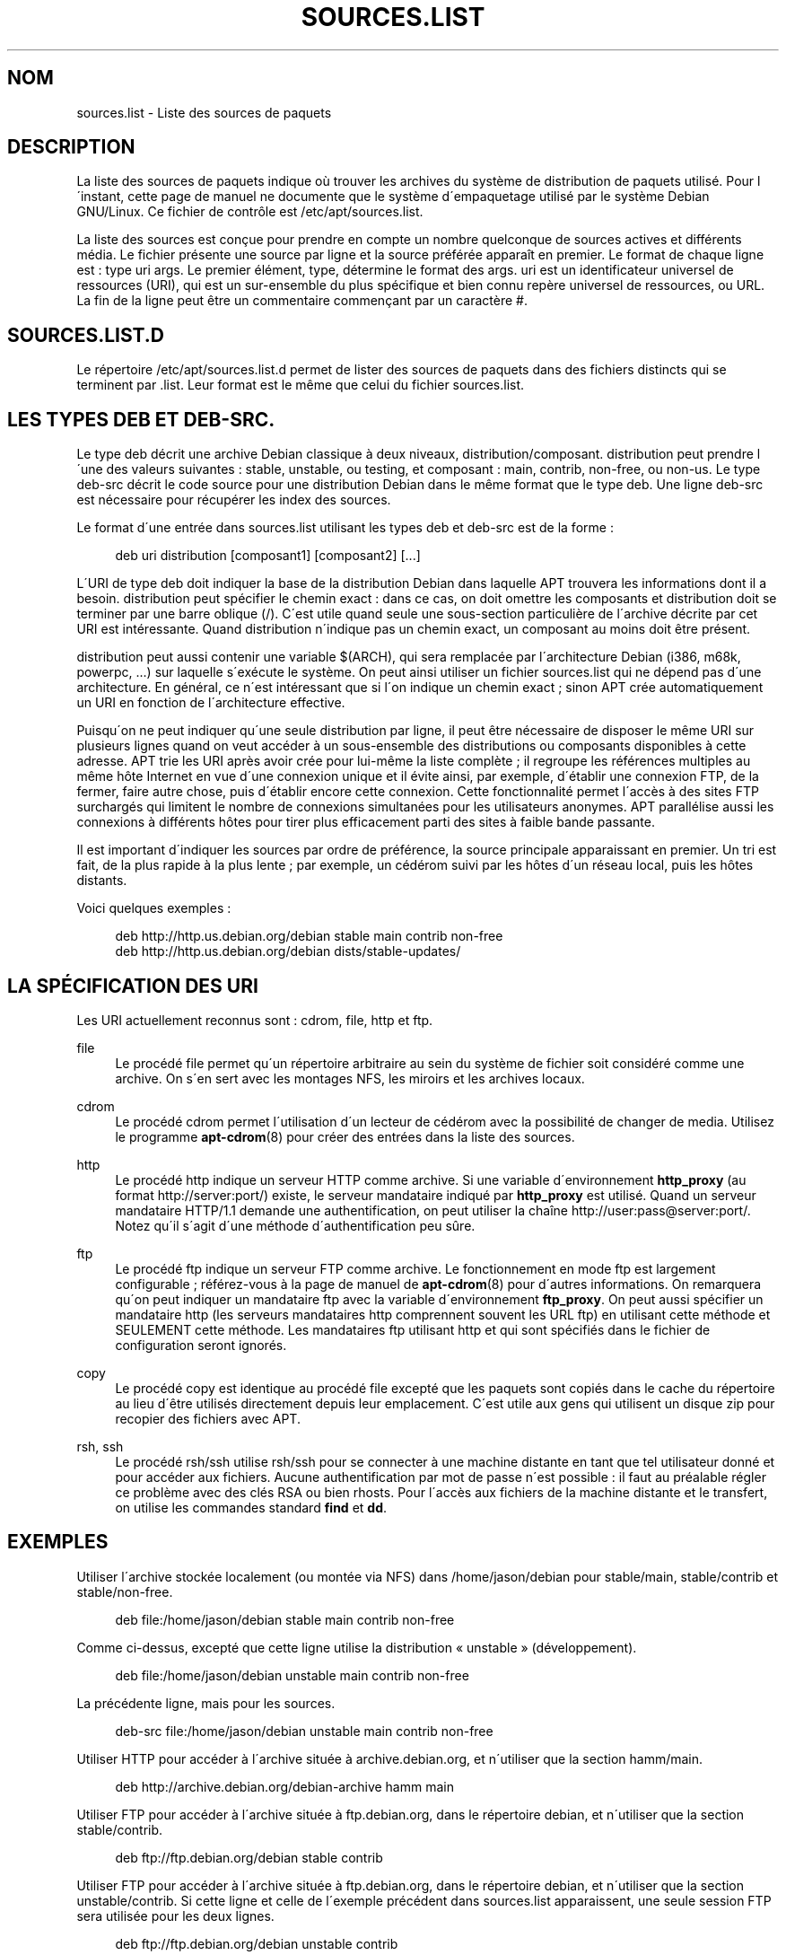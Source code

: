 '\" t
.\"     Title: sources.list
.\"    Author: Jason Gunthorpe
.\" Generator: DocBook XSL Stylesheets v1.75.1 <http://docbook.sf.net/>
.\"      Date: 29 February 2004
.\"    Manual: [FIXME: manual]
.\"    Source: Linux
.\"  Language: French
.\"
.TH "SOURCES\&.LIST" "5" "29 February 2004" "Linux" "[FIXME: manual]"
.\" -----------------------------------------------------------------
.\" * set default formatting
.\" -----------------------------------------------------------------
.\" disable hyphenation
.nh
.\" disable justification (adjust text to left margin only)
.ad l
.\" -----------------------------------------------------------------
.\" * MAIN CONTENT STARTS HERE *
.\" -----------------------------------------------------------------
.SH "NOM"
sources.list \- Liste des sources de paquets
.SH "DESCRIPTION"
.PP
La liste des sources de paquets indique o\(`u trouver les archives du syst\(`eme de distribution de paquets utilis\('e\&. Pour l\'instant, cette page de manuel ne documente que le syst\(`eme d\'empaquetage utilis\('e par le syst\(`eme Debian GNU/Linux\&. Ce fichier de contr\(^ole est
/etc/apt/sources\&.list\&.
.PP
La liste des sources est con\(,cue pour prendre en compte un nombre quelconque de sources actives et diff\('erents m\('edia\&. Le fichier pr\('esente une source par ligne et la source pr\('ef\('er\('ee appara\(^it en premier\&. Le format de chaque ligne est\ \&:
type uri args\&. Le premier \('el\('ement,
type, d\('etermine le format des
args\&.
uri
est un identificateur universel de ressources (URI), qui est un sur\-ensemble du plus sp\('ecifique et bien connu rep\(`ere universel de ressources, ou URL\&. La fin de la ligne peut \(^etre un commentaire commen\(,cant par un caract\(`ere #\&.
.SH "SOURCES.LIST.D"
.PP
Le r\('epertoire
/etc/apt/sources\&.list\&.d
permet de lister des sources de paquets dans des fichiers distincts qui se terminent par
\&.list\&. Leur format est le m\(^eme que celui du fichier
sources\&.list\&.
.SH "LES TYPES DEB ET DEB-SRC."
.PP
Le type
deb
d\('ecrit une archive Debian classique \(`a deux niveaux,
distribution/composant\&.
distribution
peut prendre l\'une des valeurs suivantes\ \&:
stable,
unstable, ou
testing, et composant\ \&:
main,
contrib,
non\-free, ou
non\-us\&. Le type
deb\-src
d\('ecrit le code source pour une distribution Debian dans le m\(^eme format que le type
deb\&. Une ligne
deb\-src
est n\('ecessaire pour r\('ecup\('erer les index des sources\&.
.PP
Le format d\'une entr\('ee dans
sources\&.list
utilisant les types
deb
et
deb\-src
est de la forme\ \&:
.sp
.if n \{\
.RS 4
.\}
.nf
deb uri distribution [composant1] [composant2] [\&.\&.\&.]
.fi
.if n \{\
.RE
.\}
.PP
L\'URI de type
deb
doit indiquer la base de la distribution Debian dans laquelle APT trouvera les informations dont il a besoin\&.
distribution
peut sp\('ecifier le chemin exact\ \&: dans ce cas, on doit omettre les composants et
distribution
doit se terminer par une barre oblique (/)\&. C\'est utile quand seule une sous\-section particuli\(`ere de l\'archive d\('ecrite par cet URI est int\('eressante\&. Quand
distribution
n\'indique pas un chemin exact, un
composant
au moins doit \(^etre pr\('esent\&.
.PP

distribution
peut aussi contenir une variable
$(ARCH), qui sera remplac\('ee par l\'architecture Debian (i386, m68k, powerpc, \&.\&.\&.) sur laquelle s\'ex\('ecute le syst\(`eme\&. On peut ainsi utiliser un fichier
sources\&.list
qui ne d\('epend pas d\'une architecture\&. En g\('en\('eral, ce n\'est int\('eressant que si l\'on indique un chemin exact\ \&; sinon
APT
cr\('ee automatiquement un URI en fonction de l\'architecture effective\&.
.PP
Puisqu\'on ne peut indiquer qu\'une seule distribution par ligne, il peut \(^etre n\('ecessaire de disposer le m\(^eme URI sur plusieurs lignes quand on veut acc\('eder \(`a un sous\-ensemble des distributions ou composants disponibles \(`a cette adresse\&. APT trie les URI apr\(`es avoir cr\('ee pour lui\-m\(^eme la liste compl\(`ete\ \&; il regroupe les r\('ef\('erences multiples au m\(^eme h\(^ote Internet en vue d\'une connexion unique et il \('evite ainsi, par exemple, d\'\('etablir une connexion FTP, de la fermer, faire autre chose, puis d\'\('etablir encore cette connexion\&. Cette fonctionnalit\('e permet l\'acc\(`es \(`a des sites FTP surcharg\('es qui limitent le nombre de connexions simultan\('ees pour les utilisateurs anonymes\&. APT parall\('elise aussi les connexions \(`a diff\('erents h\(^otes pour tirer plus efficacement parti des sites \(`a faible bande passante\&.
.PP
Il est important d\'indiquer les sources par ordre de pr\('ef\('erence, la source principale apparaissant en premier\&. Un tri est fait, de la plus rapide \(`a la plus lente\ \&; par exemple, un c\('ed\('erom suivi par les h\(^otes d\'un r\('eseau local, puis les h\(^otes distants\&.
.PP
Voici quelques exemples\ \&:
.sp
.if n \{\
.RS 4
.\}
.nf
deb http://http\&.us\&.debian\&.org/debian stable main contrib non\-free
deb http://http\&.us\&.debian\&.org/debian dists/stable\-updates/
   
.fi
.if n \{\
.RE
.\}
.SH "LA SP\('ECIFICATION DES URI"
.PP
Les URI actuellement reconnus sont\ \&: cdrom, file, http et ftp\&.
.PP
file
.RS 4
Le proc\('ed\('e
file
permet qu\'un r\('epertoire arbitraire au sein du syst\(`eme de fichier soit consid\('er\('e comme une archive\&. On s\'en sert avec les montages NFS, les miroirs et les archives locaux\&.
.RE
.PP
cdrom
.RS 4
Le proc\('ed\('e
cdrom
permet l\'utilisation d\'un lecteur de c\('ed\('erom avec la possibilit\('e de changer de media\&. Utilisez le programme
\fBapt-cdrom\fR(8)
pour cr\('eer des entr\('ees dans la liste des sources\&.
.RE
.PP
http
.RS 4
Le proc\('ed\('e
http
indique un serveur HTTP comme archive\&. Si une variable d\'environnement
\fBhttp_proxy\fR
(au format http://server:port/) existe, le serveur mandataire indiqu\('e par
\fBhttp_proxy\fR
est utilis\('e\&. Quand un serveur mandataire HTTP/1\&.1 demande une authentification, on peut utiliser la cha\(^ine http://user:pass@server:port/\&. Notez qu\'il s\'agit d\'une m\('ethode d\'authentification peu s\(^ure\&.
.RE
.PP
ftp
.RS 4
Le proc\('ed\('e
ftp
indique un serveur FTP comme archive\&. Le fonctionnement en mode ftp est largement configurable\ \&; r\('ef\('erez\-vous \(`a la page de manuel de
\fBapt-cdrom\fR(8)
pour d\'autres informations\&. On remarquera qu\'on peut indiquer un mandataire ftp avec la variable d\'environnement
\fBftp_proxy\fR\&. On peut aussi sp\('ecifier un mandataire http (les serveurs mandataires http comprennent souvent les URL ftp) en utilisant cette m\('ethode et SEULEMENT cette m\('ethode\&. Les mandataires ftp utilisant http et qui sont sp\('ecifi\('es dans le fichier de configuration seront ignor\('es\&.
.RE
.PP
copy
.RS 4
Le proc\('ed\('e
copy
est identique au proc\('ed\('e
file
except\('e que les paquets sont copi\('es dans le cache du r\('epertoire au lieu d\'\(^etre utilis\('es directement depuis leur emplacement\&. C\'est utile aux gens qui utilisent un disque zip pour recopier des fichiers avec APT\&.
.RE
.PP
rsh, ssh
.RS 4
Le proc\('ed\('e rsh/ssh utilise rsh/ssh pour se connecter \(`a une machine distante en tant que tel utilisateur donn\('e et pour acc\('eder aux fichiers\&. Aucune authentification par mot de passe n\'est possible\ \&: il faut au pr\('ealable r\('egler ce probl\(`eme avec des cl\('es RSA ou bien rhosts\&. Pour l\'acc\(`es aux fichiers de la machine distante et le transfert, on utilise les commandes standard
\fBfind\fR
et
\fBdd\fR\&.
.RE
.SH "EXEMPLES"
.PP
Utiliser l\'archive stock\('ee localement (ou mont\('ee via NFS) dans /home/jason/debian pour stable/main, stable/contrib et stable/non\-free\&.
.sp
.if n \{\
.RS 4
.\}
.nf
deb file:/home/jason/debian stable main contrib non\-free
.fi
.if n \{\
.RE
.\}
.PP
Comme ci\-dessus, except\('e que cette ligne utilise la distribution \(Fo\ \&unstable\ \&\(Fc (d\('eveloppement)\&.
.sp
.if n \{\
.RS 4
.\}
.nf
deb file:/home/jason/debian unstable main contrib non\-free
.fi
.if n \{\
.RE
.\}
.PP
La pr\('ec\('edente ligne, mais pour les sources\&.
.sp
.if n \{\
.RS 4
.\}
.nf
deb\-src file:/home/jason/debian unstable main contrib non\-free
.fi
.if n \{\
.RE
.\}
.PP
Utiliser HTTP pour acc\('eder \(`a l\'archive situ\('ee \(`a archive\&.debian\&.org, et n\'utiliser que la section hamm/main\&.
.sp
.if n \{\
.RS 4
.\}
.nf
deb http://archive\&.debian\&.org/debian\-archive hamm main
.fi
.if n \{\
.RE
.\}
.PP
Utiliser FTP pour acc\('eder \(`a l\'archive situ\('ee \(`a ftp\&.debian\&.org, dans le r\('epertoire debian, et n\'utiliser que la section stable/contrib\&.
.sp
.if n \{\
.RS 4
.\}
.nf
deb ftp://ftp\&.debian\&.org/debian stable contrib
.fi
.if n \{\
.RE
.\}
.PP
Utiliser FTP pour acc\('eder \(`a l\'archive situ\('ee \(`a ftp\&.debian\&.org, dans le r\('epertoire debian, et n\'utiliser que la section unstable/contrib\&. Si cette ligne et celle de l\'exemple pr\('ec\('edent dans
sources\&.list
apparaissent, une seule session FTP sera utilis\('ee pour les deux lignes\&.
.sp
.if n \{\
.RS 4
.\}
.nf
deb ftp://ftp\&.debian\&.org/debian unstable contrib
.fi
.if n \{\
.RE
.\}
.PP
Utiliser HTTP pour acc\('eder \(`a l\'archive situ\('ee \(`a nonus\&.debian\&.org, dans le r\('epertoire debian\-non\-US\&.
.sp
.if n \{\
.RS 4
.\}
.nf
deb http://nonus\&.debian\&.org/debian\-non\-US stable/non\-US main contrib non\-free
.fi
.if n \{\
.RE
.\}
.PP
Utiliser HTTP pour acc\('eder \(`a l\'archive situ\('ee \(`a nonus\&.debian\&.org, dans le r\('epertoire debian\-non\-US, et n\'utiliser que les fichiers trouv\('es dans
unstable/binary\-i386
pour les machines i386, dans
unstable/binary\-m68k
pour les machines m68k et ainsi de suite pour les autres architectures reconnues\&. [Notez que cet exemple montre seulement la mani\(`ere d\'utiliser la variable \(`a substituer, non\-us n\'\('etant plus structur\('e de cette mani\(`ere\&.]
.sp
.if n \{\
.RS 4
.\}
.nf
deb http://ftp\&.de\&.debian\&.org/debian\-non\-US unstable/binary\-$(ARCH)/
.fi
.if n \{\
.RE
.\}
.SH "VOIR AUSSI"
.PP
\fBapt-cache\fR(8)
\fBapt.conf\fR(5)
.SH "BOGUES"
.PP
Voyez la
\m[blue]\fB page concernant les bogues d\'APT\fR\m[]\&\s-2\u[1]\d\s+2\&. Si vous voulez signaler un bogue, consultez le texte
/usr/share/doc/debian/bug\-reporting\&.txt
ou utilisez la commande
\fBreportbug\fR(1)\&.
.SH "TRADUCTION"
.PP
Philippe Batailler\&.
debian\-l10n\-french@lists\&.debian\&.org\&. 2005\&.
.SH "AUTHORS"
.PP
\fBJason Gunthorpe\fR
.RS 4
Auteur.
.RE
.PP
\fBAPT team\fR
.RS 4
Auteur.
.RE
.SH "NOTES"
.IP " 1." 4
page concernant les bogues d'APT
.RS 4
\%http://bugs.debian.org/src:apt
.RE
